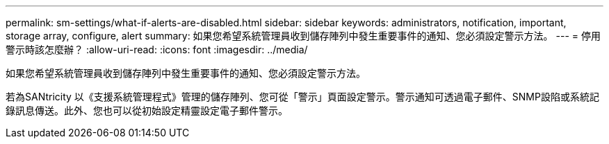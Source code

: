 ---
permalink: sm-settings/what-if-alerts-are-disabled.html 
sidebar: sidebar 
keywords: administrators, notification, important, storage array, configure, alert 
summary: 如果您希望系統管理員收到儲存陣列中發生重要事件的通知、您必須設定警示方法。 
---
= 停用警示時該怎麼辦？
:allow-uri-read: 
:icons: font
:imagesdir: ../media/


[role="lead"]
如果您希望系統管理員收到儲存陣列中發生重要事件的通知、您必須設定警示方法。

若為SANtricity 以《支援系統管理程式》管理的儲存陣列、您可從「警示」頁面設定警示。警示通知可透過電子郵件、SNMP設陷或系統記錄訊息傳送。此外、您也可以從初始設定精靈設定電子郵件警示。
